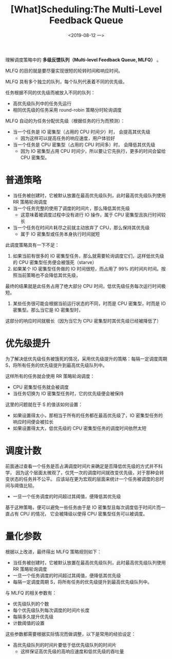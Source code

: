 #+TITLE: [What]Scheduling:The Multi-Level Feedback Queue
#+DATE: <2019-08-12 一> 
#+TAGS: CS
#+LAYOUT: post
#+CATEGORIES: book,ostep
#+NAME: <book_ostep_cpu-sched-mlfq.org>
#+OPTIONS: ^:nil
#+OPTIONS: ^:{}

理解调度策略中的 *多级反馈队列（Multi-level Feedback Queue, MLFQ）* 。

MLFQ 的目的就是要尽量实现很短的轮转时间和响应时间。
#+BEGIN_EXPORT html
<!--more-->
#+END_EXPORT
MLFQ 具有多个独立的队列，每个队列代表着不同的优先级。

任务根据不同的优先级而被放入不同的队列：
- 高优先级队列中的任务先运行
- 相同优先级的任务采用 round-robin 策略分时轮询调度
  
MLFQ 自动的为任务分配优先级（根据任务的行为而预测）：
- 当一个任务是 IO 密集型（占用的 CPU 时间少）时， 会提高其优先级
  + 因为这样可以提高任务的响应速度，用户体验好
- 当一个任务是 CPU 密集型（占用的 CPU 时间多）时， 会降低其优先级
  + 因为 IO 密集型占用 CPU 时间少，所以要让它先执行，更多的时间会留给 CPU 密集型。
* 普通策略
- 当任务被创建时，它被默认放置在最高优先级队列，此时最高优先级队列使用 RR 策略轮询调度
- 当一个任务完整的使用了调度的时间片，那么降低其优先级
  + 这意味着被调度过程中没有进行 IO 操作，属于 CPU 密集型且执行时间较长
- 当一个任务在时间片耗尽之前就主动放弃了 CPU，那么保持其优先级
  + 属于 IO 密集型或任务本身执行时间就短

此调度策略具有一下不足：
1. 如果当前有很多的 IO 密集型任务，那么就需要轮询调度它们，这样低优先级的 CPU 密集型任务便会被饿死（starve）
2. 如果某个 IO 密集型任务做的 IO 时间很短，而占用了 99% 的时间片时间。按照当前策略也不会降低其优先级，
最终的结果就是此任务占用了绝大部分 CPU 时间，低优先级任务每次运行时间极短。
3. 某些任务很可能会根据当前运行状态的不同，时而是 CPU 密集型，时而是 IO 密集型。那么当它是 IO 密集型时，
这部分的响应时间就极长（因为当它为 CPU 密集型时其优先级已经被降低了）
* 优先级提升
为了解决低优先级任务被饿死的情况，采用优先级提升的策略：每隔一定调度周期 S，将所有任务的优先级提升到最高优先级队列中。

这样所有的任务就会使用 RR 策略轮询调度：
- CPU 密集型任务就会被调度
- 当任务切换为 IO 密集型任务时，它的优先级便会被保持
  
这里的问题就在于 S 的值该如何设置：
- 如果设置得太小，那相当于所有的任务都在最高优先级了，IO 密集型任务的响应时间便会被拉长
- 如果设置得太大，低优先级的 CPU 密集型任务的调度时间依然太短
* 调度计数 
前面通过查看一个任务是否占满调度时间片来确定是否降低优先级的方式并不科学，
因为这个层面太微观了，仅凭一次的调度时间就改变优先级，对于那种会转变状态的任务并不公平。
应该站在更为宏观的层面来统计一个任务被调度的总时间与阈值比较。
- 一旦一个任务调度的时间超过其阈值，便降低其优先级
  
基于这种策略，便可以避免一些任务由于是 IO 密集型且每次调度低于时间片而一直占有 CPU 的情况，
它会被降级以使得 CPU 密集型任务可以被调度。
* 量化参数
根据以上改进，最终得出 MLFQ 策略规则如下：
- 当任务被创建时，它被默认放置在最高优先级队列，此时最高优先级队列使用 RR 策略轮询调度
- 一旦一个任务调度的时间超过其阈值，便降低其优先级
- 每隔一定调度周期 S，将所有任务的优先级提升到最高优先级队列中。
  
与 MLFQ 的相关参数有：
- 优先级队列的个数
- 每个优先级队列每次调度的时间片长度
- 每隔多久提升优先级
- 计数阈值的设置

这些参数都需要根据实际情况而做调整，以下是常用的经验设定：
- 高优先级队列的时间片要低于低优先级队列的时间片
  + 这样保证高优先级的高响应速度和低优先级的吞吐量


